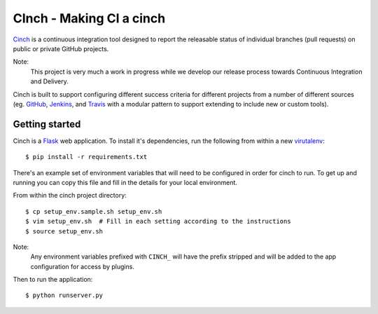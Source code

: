 CInch - Making CI a cinch
=========================

`Cinch <https://github.com/onefinestay/cinch>`_ is a continuous
integration tool designed to report the releasable status of
individual branches (pull requests) on public or private GitHub
projects.

Note:
    This project is very much a work in progress while we develop our
    release process towards Continuous Integration and Delivery.

Cinch is built to support configuring different success criteria for
different projects from a number of different sources (eg.
`GitHub <https://github.com/>`_, `Jenkins <http://jenkins-ci.org/>`_,
and `Travis <https://travis-ci.org/>`_ with a modular pattern to
support extending to include new or custom tools).


Getting started
---------------

Cinch is a `Flask <http://flask.pocoo.org/>`_ web application. To
install it's dependencies, run the following from within a new
`virutalenv <https://pypi.python.org/pypi/virtualenv/>`_::

    $ pip install -r requirements.txt

There's an example set of environment variables that will need to be
configured in order for cinch to run. To get up and running you can
copy this file and fill in the details for your local environment.

From within the cinch project directory::

    $ cp setup_env.sample.sh setup_env.sh
    $ vim setup_env.sh  # Fill in each setting according to the instructions
    $ source setup_env.sh

Note:
    Any environment variables prefixed with ``CINCH_`` will have the
    prefix stripped and will be added to the app configuration for
    access by plugins.


Then to run the application::

    $ python runserver.py

